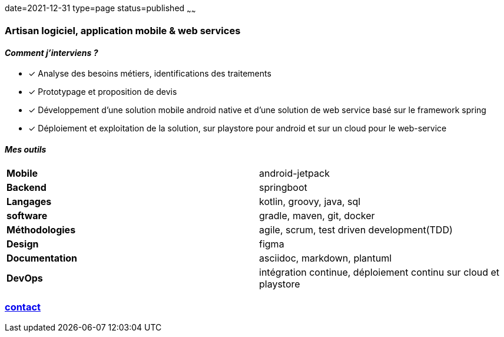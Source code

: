 date=2021-12-31
type=page
status=published
~~~~~~


=== Artisan logiciel, *application mobile & web services*


==== _Comment j'interviens ?_


- [*] Analyse des besoins métiers, identifications des traitements
- [*] Prototypage et proposition de devis
- [*] Développement d'une solution mobile android native et d'une solution de web service basé sur le framework spring
- [*] Déploiement et exploitation de la solution, sur playstore pour android et sur un cloud pour le web-service




==== _Mes outils_

[cols=2]
|===
|*Mobile*| android-jetpack
|*Backend*| springboot
|*Langages*| kotlin, groovy, java, sql
|*software*| gradle, maven, git, docker
|*Méthodologies*| agile, scrum, test driven development(TDD)
|*Design*| figma
|*Documentation*| asciidoc, markdown, plantuml
|*DevOps*| intégration continue, déploiement continu sur cloud et playstore
|===

=== mailto:cheroliv.developer@laposte.net[contact]

